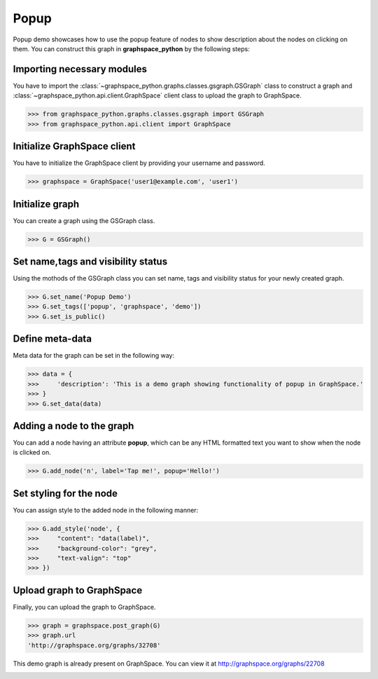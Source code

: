 Popup
=====

Popup demo showcases how to use the popup feature of nodes to show description about
the nodes on clicking on them. You can construct this graph in **graphspace_python**
by the following steps:

Importing necessary modules
^^^^^^^^^^^^^^^^^^^^^^^^^^^

You have to import the :class:`~graphspace_python.graphs.classes.gsgraph.GSGraph`
class to construct a graph and :class:`~graphspace_python.api.client.GraphSpace` client
class to upload the graph to GraphSpace.

>>> from graphspace_python.graphs.classes.gsgraph import GSGraph
>>> from graphspace_python.api.client import GraphSpace

Initialize GraphSpace client
^^^^^^^^^^^^^^^^^^^^^^^^^^^^

You have to initialize the GraphSpace client by providing your username and password.

>>> graphspace = GraphSpace('user1@example.com', 'user1')

Initialize graph
^^^^^^^^^^^^^^^^

You can create a graph using the GSGraph class.

>>> G = GSGraph()

Set name,tags and visibility status
^^^^^^^^^^^^^^^^^^^^^^^^^^^^^^^^^^^

Using the mothods of the GSGraph class you can set name, tags and visibility status
for your newly created graph.

>>> G.set_name('Popup Demo')
>>> G.set_tags(['popup', 'graphspace', 'demo'])
>>> G.set_is_public()

Define meta-data
^^^^^^^^^^^^^^^^

Meta data for the graph can be set in the following way:

>>> data = {
>>>     'description': 'This is a demo graph showing functionality of popup in GraphSpace.'
>>> }
>>> G.set_data(data)

Adding a node to the graph
^^^^^^^^^^^^^^^^^^^^^^^^^^

You can add a node having an attribute **popup**, which can be any HTML formatted
text you want to show when the node is clicked on.

>>> G.add_node('n', label='Tap me!', popup='Hello!')

Set styling for the node
^^^^^^^^^^^^^^^^^^^^^^^^

You can assign style to the added node in the following manner:

>>> G.add_style('node', {
>>>     "content": "data(label)",
>>>     "background-color": "grey",
>>>     "text-valign": "top"
>>> })

Upload graph to GraphSpace
^^^^^^^^^^^^^^^^^^^^^^^^^^

Finally, you can upload the graph to GraphSpace.

>>> graph = graphspace.post_graph(G)
>>> graph.url
'http://graphspace.org/graphs/32708'

This demo graph is already present on GraphSpace. You can view it at
`http://graphspace.org/graphs/22708 <http://graphspace.org/graphs/22708>`_

.. image:: images/popup-full.png
